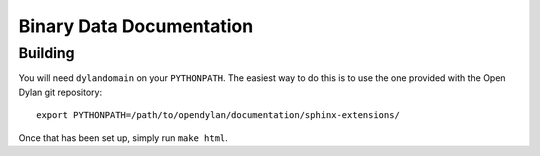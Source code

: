 Binary Data Documentation
=========================

Building
--------

You will need ``dylandomain`` on your ``PYTHONPATH``. The easiest
way to do this is to use the one provided with the Open Dylan
git repository::

    export PYTHONPATH=/path/to/opendylan/documentation/sphinx-extensions/

Once that has been set up, simply run ``make html``.
